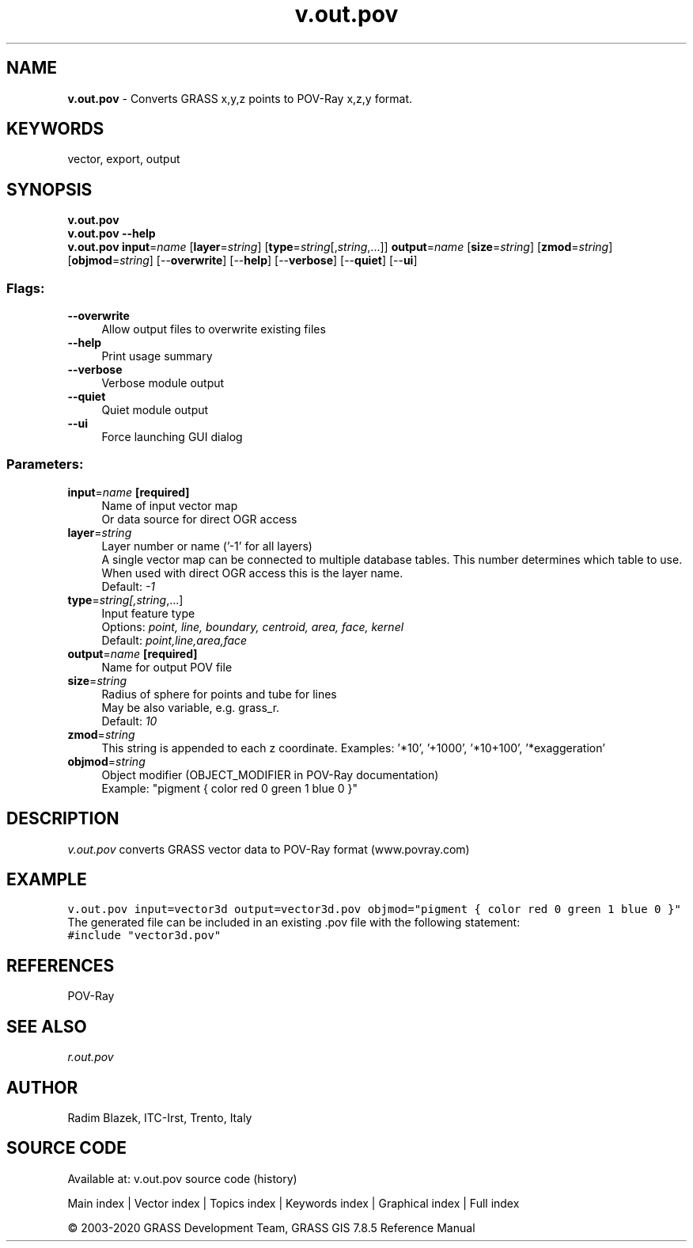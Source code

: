 .TH v.out.pov 1 "" "GRASS 7.8.5" "GRASS GIS User's Manual"
.SH NAME
\fI\fBv.out.pov\fR\fR  \- Converts GRASS x,y,z points to POV\-Ray x,z,y format.
.SH KEYWORDS
vector, export, output
.SH SYNOPSIS
\fBv.out.pov\fR
.br
\fBv.out.pov \-\-help\fR
.br
\fBv.out.pov\fR \fBinput\fR=\fIname\fR  [\fBlayer\fR=\fIstring\fR]   [\fBtype\fR=\fIstring\fR[,\fIstring\fR,...]]  \fBoutput\fR=\fIname\fR  [\fBsize\fR=\fIstring\fR]   [\fBzmod\fR=\fIstring\fR]   [\fBobjmod\fR=\fIstring\fR]   [\-\-\fBoverwrite\fR]  [\-\-\fBhelp\fR]  [\-\-\fBverbose\fR]  [\-\-\fBquiet\fR]  [\-\-\fBui\fR]
.SS Flags:
.IP "\fB\-\-overwrite\fR" 4m
.br
Allow output files to overwrite existing files
.IP "\fB\-\-help\fR" 4m
.br
Print usage summary
.IP "\fB\-\-verbose\fR" 4m
.br
Verbose module output
.IP "\fB\-\-quiet\fR" 4m
.br
Quiet module output
.IP "\fB\-\-ui\fR" 4m
.br
Force launching GUI dialog
.SS Parameters:
.IP "\fBinput\fR=\fIname\fR \fB[required]\fR" 4m
.br
Name of input vector map
.br
Or data source for direct OGR access
.IP "\fBlayer\fR=\fIstring\fR" 4m
.br
Layer number or name (\(cq\-1\(cq for all layers)
.br
A single vector map can be connected to multiple database tables. This number determines which table to use. When used with direct OGR access this is the layer name.
.br
Default: \fI\-1\fR
.IP "\fBtype\fR=\fIstring[,\fIstring\fR,...]\fR" 4m
.br
Input feature type
.br
Options: \fIpoint, line, boundary, centroid, area, face, kernel\fR
.br
Default: \fIpoint,line,area,face\fR
.IP "\fBoutput\fR=\fIname\fR \fB[required]\fR" 4m
.br
Name for output POV file
.IP "\fBsize\fR=\fIstring\fR" 4m
.br
Radius of sphere for points and tube for lines
.br
May be also variable, e.g. grass_r.
.br
Default: \fI10\fR
.IP "\fBzmod\fR=\fIstring\fR" 4m
.br
This string is appended to each z coordinate. Examples: \(cq*10\(cq, \(cq+1000\(cq, \(cq*10+100\(cq, \(cq*exaggeration\(cq
.IP "\fBobjmod\fR=\fIstring\fR" 4m
.br
Object modifier (OBJECT_MODIFIER in POV\-Ray documentation)
.br
Example: \(dqpigment { color red 0 green 1 blue 0 }\(dq
.SH DESCRIPTION
\fIv.out.pov\fR converts GRASS vector data to POV\-Ray format (www.povray.com)
.SH EXAMPLE
.br
.nf
\fC
v.out.pov input=vector3d output=vector3d.pov objmod=\(dqpigment { color red 0 green 1 blue 0 }\(dq
\fR
.fi
The generated file can be included in an existing .pov file with the following statement:
.br
.nf
\fC
#include \(dqvector3d.pov\(dq
\fR
.fi
.SH REFERENCES
POV\-Ray
.SH SEE ALSO
\fIr.out.pov\fR
.SH AUTHOR
Radim Blazek, ITC\-Irst, Trento, Italy
.SH SOURCE CODE
.PP
Available at: v.out.pov source code (history)
.PP
Main index |
Vector index |
Topics index |
Keywords index |
Graphical index |
Full index
.PP
© 2003\-2020
GRASS Development Team,
GRASS GIS 7.8.5 Reference Manual

